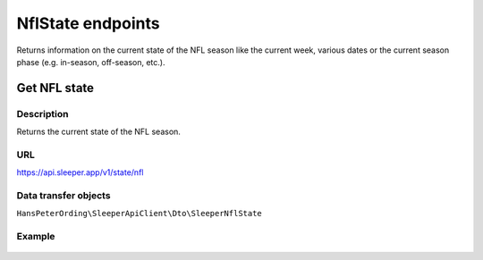 .. index::
   single: NflState

##################
NflState endpoints
##################

Returns information on the current state of the NFL season like the current week, various dates or the current season phase (e.g. in-season, off-season, etc.).

*************
Get NFL state
*************

Description
===========

Returns the current state of the NFL season.

URL
===

https://api.sleeper.app/v1/state/nfl

Data transfer objects
=====================

``HansPeterOrding\SleeperApiClient\Dto\SleeperNflState``

Example
=======

    .. code-block:: php
        /*
         * Returns the current state of the NFL season
         */
        $players = $client->nflState()->get();
